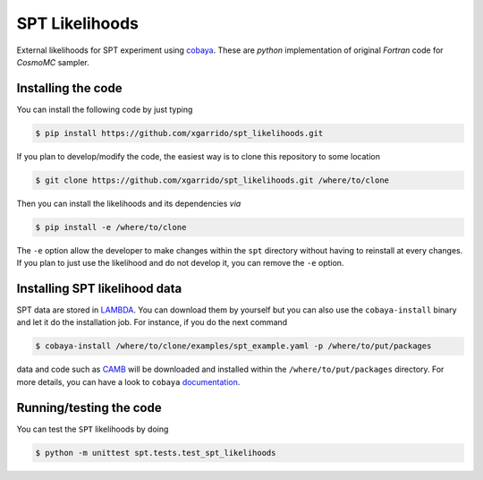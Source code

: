 ===============
SPT Likelihoods
===============

External likelihoods for SPT experiment using `cobaya
<https://github.com/CobayaSampler/cobaya>`_. These are `python` implementation of original `Fortran`
code for `CosmoMC` sampler.

.. image:: https://img.shields.io/github/workflow/status/xgarrido/spt_likelihoods/Unit%20test/feature-github-actions
   :target: https://github.com/xgarrido/spt_likelihoods/actions


Installing the code
-------------------

You can install the following code by just typing

.. code:: shell

    $ pip install https://github.com/xgarrido/spt_likelihoods.git


If you plan to develop/modify the code, the easiest way is to clone this repository to some location

.. code:: shell

    $ git clone https://github.com/xgarrido/spt_likelihoods.git /where/to/clone

Then you can install the likelihoods and its dependencies *via*

.. code:: shell

    $ pip install -e /where/to/clone

The ``-e`` option allow the developer to make changes within the ``spt`` directory without having
to reinstall at every changes. If you plan to just use the likelihood and do not develop it, you can
remove the ``-e`` option.

Installing SPT likelihood data
------------------------------

SPT data are stored in `LAMBDA <https://lambda.gsfc.nasa.gov/product/spt>`_. You can download them
by yourself but you can also use the ``cobaya-install`` binary and let it do the installation
job. For instance, if you do the next command

.. code:: shell

    $ cobaya-install /where/to/clone/examples/spt_example.yaml -p /where/to/put/packages

data and code such as `CAMB <https://github.com/cmbant/CAMB>`_ will be downloaded and installed
within the ``/where/to/put/packages`` directory. For more details, you can have a look to ``cobaya``
`documentation <https://cobaya.readthedocs.io/en/latest/installation_cosmo.html>`_.

Running/testing the code
------------------------

You can test the ``SPT`` likelihoods by doing

.. code:: shell

    $ python -m unittest spt.tests.test_spt_likelihoods
